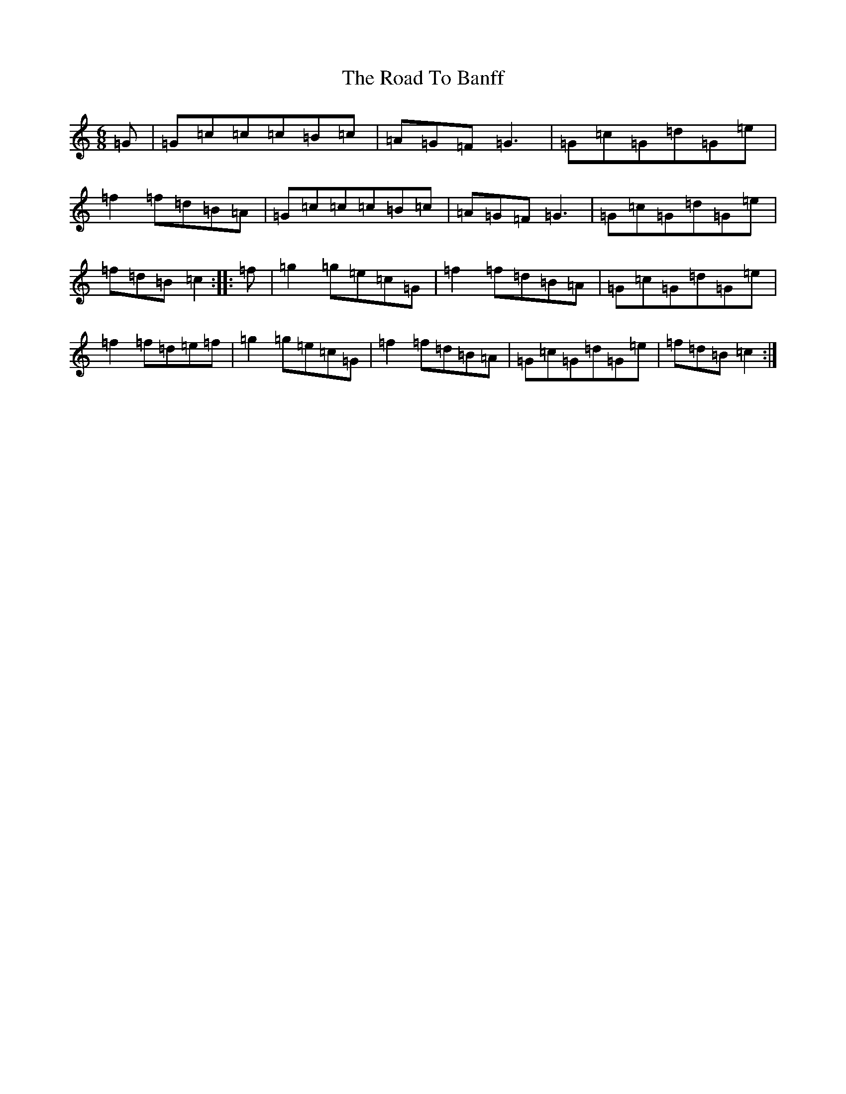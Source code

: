 X: 18227
T: Road To Banff, The
S: https://thesession.org/tunes/4435#setting4435
R: jig
M:6/8
L:1/8
K: C Major
=G|=G=c=c=c=B=c|=A=G=F=G3|=G=c=G=d=G=e|=f2=f=d=B=A|=G=c=c=c=B=c|=A=G=F=G3|=G=c=G=d=G=e|=f=d=B=c2:||:=f|=g2=g=e=c=G|=f2=f=d=B=A|=G=c=G=d=G=e|=f2=f=d=e=f|=g2=g=e=c=G|=f2=f=d=B=A|=G=c=G=d=G=e|=f=d=B=c2:|